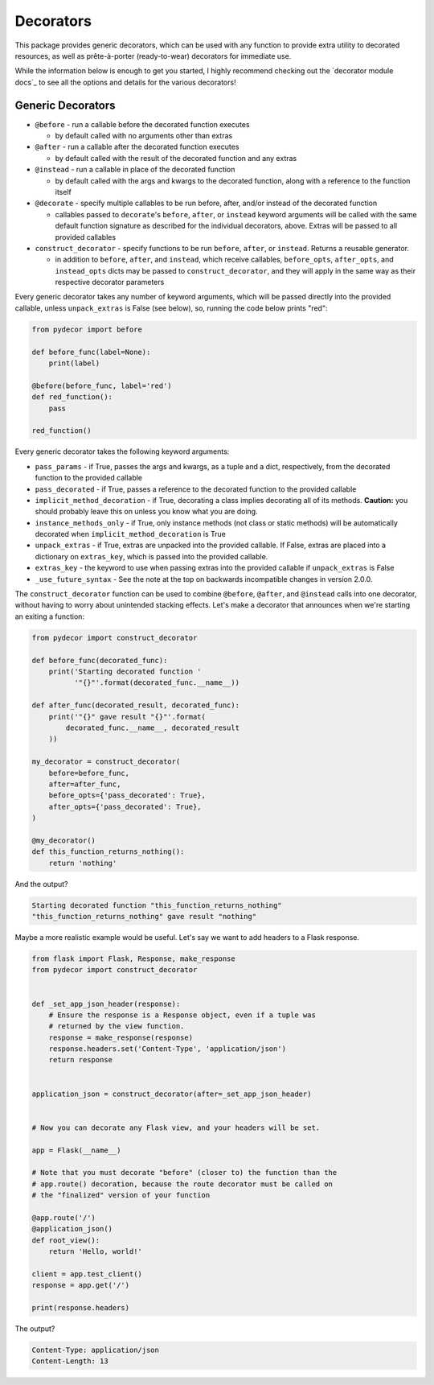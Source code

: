 Decorators
##########

This package provides generic decorators, which can be used with any
function to provide extra utility to decorated resources, as well
as prête-à-porter (ready-to-wear) decorators for immediate use.

While the information below is enough to get you started, I highly
recommend checking out the `decorator module docs`_ to see all the
options and details for the various decorators!

Generic Decorators
******************

* ``@before`` - run a callable before the decorated function executes

  * by default called with no arguments other than extras

* ``@after`` - run a callable after the decorated function executes

  * by default called with the result of the decorated function and any
    extras

* ``@instead`` - run a callable in place of the decorated function

  * by default called with the args and kwargs to the decorated function,
    along with a reference to the function itself

* ``@decorate`` - specify multiple callables to be run before, after, and/or
  instead of the decorated function

  * callables passed to ``decorate``'s ``before``, ``after``, or ``instead``
    keyword arguments will be called with the same default function signature
    as described for the individual decorators, above. Extras will be
    passed to all provided callables

* ``construct_decorator`` - specify functions to be run ``before``, ``after``,
  or ``instead``. Returns a reusable generator.

  * in addition to ``before``, ``after``, and ``instead``, which receive
    callables, ``before_opts``, ``after_opts``, and ``instead_opts`` dicts
    may be passed to ``construct_decorator``, and they will apply in the same
    way as their respective decorator parameters

Every generic decorator takes any number of keyword arguments, which will be
passed directly into the provided callable, unless ``unpack_extras`` is False
(see below), so, running the code below prints "red":

.. code-block:: python

   from pydecor import before

   def before_func(label=None):
       print(label)

   @before(before_func, label='red')
   def red_function():
       pass

   red_function()

Every generic decorator takes the following keyword arguments:

* ``pass_params`` - if True, passes the args and kwargs, as a tuple and
  a dict, respectively, from the decorated function to the provided callable
* ``pass_decorated`` - if True, passes a reference to the decorated function
  to the provided callable
* ``implicit_method_decoration`` - if True, decorating a class implies
  decorating all of its methods. **Caution:** you should probably leave this
  on unless you know what you are doing.
* ``instance_methods_only`` - if True, only instance methods (not class or
  static methods) will be automatically decorated when
  ``implicit_method_decoration`` is True
* ``unpack_extras`` - if True, extras are unpacked into the provided callable.
  If False, extras are placed into a dictionary on ``extras_key``, which
  is passed into the provided callable.
* ``extras_key`` - the keyword to use when passing extras into the provided
  callable if ``unpack_extras`` is False
* ``_use_future_syntax`` - See the note at the top on backwards incompatible
  changes in version 2.0.0.

The ``construct_decorator`` function can be used to combine ``@before``,
``@after``, and ``@instead`` calls into one decorator, without having to
worry about unintended stacking effects. Let's make a
decorator that announces when we're starting an exiting a function:

.. code-block:: python

   from pydecor import construct_decorator

   def before_func(decorated_func):
       print('Starting decorated function '
             '"{}"'.format(decorated_func.__name__))

   def after_func(decorated_result, decorated_func):
       print('"{}" gave result "{}"'.format(
           decorated_func.__name__, decorated_result
       ))

   my_decorator = construct_decorator(
       before=before_func,
       after=after_func,
       before_opts={'pass_decorated': True},
       after_opts={'pass_decorated': True},
   )

   @my_decorator()
   def this_function_returns_nothing():
       return 'nothing'

And the output?

.. code-block::

   Starting decorated function "this_function_returns_nothing"
   "this_function_returns_nothing" gave result "nothing"


Maybe a more realistic example would be useful. Let's say we want to add
headers to a Flask response.

.. code-block:: python


   from flask import Flask, Response, make_response
   from pydecor import construct_decorator


   def _set_app_json_header(response):
       # Ensure the response is a Response object, even if a tuple was
       # returned by the view function.
       response = make_response(response)
       response.headers.set('Content-Type', 'application/json')
       return response


   application_json = construct_decorator(after=_set_app_json_header)


   # Now you can decorate any Flask view, and your headers will be set.

   app = Flask(__name__)

   # Note that you must decorate "before" (closer to) the function than the
   # app.route() decoration, because the route decorator must be called on
   # the "finalized" version of your function

   @app.route('/')
   @application_json()
   def root_view():
       return 'Hello, world!'

   client = app.test_client()
   response = app.get('/')

   print(response.headers)


The output?

.. code-block::

   Content-Type: application/json
   Content-Length: 13
